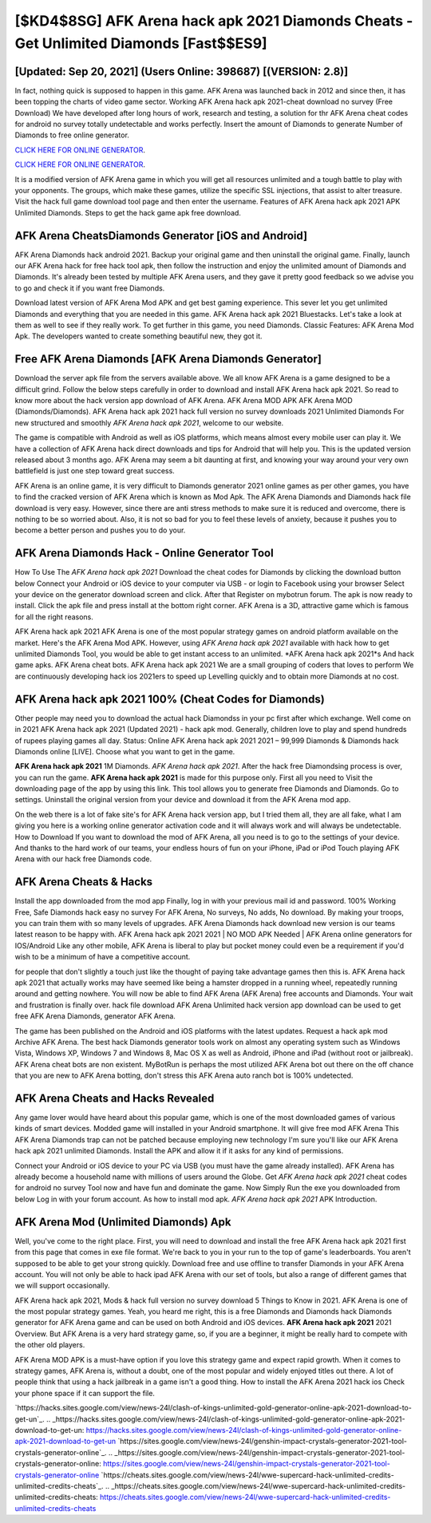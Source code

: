 [$KD4$8SG] AFK Arena hack apk 2021 Diamonds Cheats - Get Unlimited Diamonds [Fast$$ES9]
=========

[Updated: Sep 20, 2021] (Users Online: 398687) [(VERSION: 2.8)]
---------

In fact, nothing quick is supposed to happen in this game.  AFK Arena was launched back in 2012 and since then, it has been topping the charts of video game sector.  Working AFK Arena hack apk 2021-cheat download no survey (Free Download) We have developed after long hours of work, research and testing, a solution for thr AFK Arena cheat codes for android no survey totally undetectable and works perfectly.  Insert the amount of Diamonds to generate Number of Diamonds to free online generator.

`CLICK HERE FOR ONLINE GENERATOR`_.

.. _CLICK HERE FOR ONLINE GENERATOR: http://realdld.xyz/8f0cded

`CLICK HERE FOR ONLINE GENERATOR`_.

.. _CLICK HERE FOR ONLINE GENERATOR: http://realdld.xyz/8f0cded

It is a modified version of AFK Arena game in which you will get all resources unlimited and a tough battle to play with your opponents. The groups, which make these games, utilize the specific SSL injections, that assist to alter treasure. Visit the hack full game download tool page and then enter the username.  Features of AFK Arena hack apk 2021 APK Unlimited Diamonds.  Steps to get the hack game apk free download.

AFK Arena CheatsDiamonds Generator [iOS and Android]
---------

AFK Arena Diamonds hack android 2021.  Backup your original game and then uninstall the original game.  Finally, launch our AFK Arena hack for free hack tool apk, then follow the instruction and enjoy the unlimited amount of Diamonds and Diamonds. It's already been tested by multiple AFK Arena users, and they gave it pretty good feedback so we advise you to go and check it if you want free Diamonds.

Download latest version of AFK Arena Mod APK and get best gaming experience.  This sever let you get unlimited Diamonds and everything that you are needed in this game.  AFK Arena hack apk 2021 Bluestacks. Let's take a look at them as well to see if they really work.  To get further in this game, you need Diamonds. Classic Features: AFK Arena  Mod Apk.  The developers wanted to create something beautiful new, they got it.


Free AFK Arena Diamonds [AFK Arena Diamonds Generator]
---------

Download the server apk file from the servers available above.  We all know AFK Arena is a game designed to be a difficult grind.  Follow the below steps carefully in order to download and install AFK Arena hack apk 2021.  So read to know more about the hack version app download of AFK Arena.  AFK Arena MOD APK AFK Arena MOD (Diamonds/Diamonds).  AFK Arena hack apk 2021 hack full version no survey downloads 2021 Unlimited Diamonds For new structured and smoothly *AFK Arena hack apk 2021*, welcome to our website.

The game is compatible with Android as well as iOS platforms, which means almost every mobile user can play it.  We have a collection of AFK Arena hack direct downloads and tips for Android that will help you. This is the updated version released about 3 months ago.  AFK Arena may seem a bit daunting at first, and knowing your way around your very own battlefield is just one step toward great success.

AFK Arena is an online game, it is very difficult to Diamonds generator 2021 online games as per other games, you have to find the cracked version of AFK Arena which is known as Mod Apk.  The AFK Arena Diamonds and Diamonds hack file download is very easy. However, since there are anti stress methods to make sure it is reduced and overcome, there is nothing to be so worried about. Also, it is not so bad for you to feel these levels of anxiety, because it pushes you to become a better person and pushes you to do your.

AFK Arena Diamonds Hack - Online Generator Tool
---------

How To Use The *AFK Arena hack apk 2021* Download the cheat codes for Diamonds by clicking the download button below Connect your Android or iOS device to your computer via USB - or login to Facebook using your browser Select your device on the generator download screen and click. After that Register on mybotrun forum.  The apk is now ready to install. Click the apk file and press install at the bottom right corner. AFK Arena is a 3D, attractive game which is famous for all the right reasons.

AFK Arena hack apk 2021 AFK Arena is one of the most popular strategy games on android platform available on the market.  Here's the AFK Arena Mod APK.  However, using *AFK Arena hack apk 2021* available with hack how to get unlimited Diamonds Tool, you would be able to get instant access to an unlimited. *AFK Arena hack apk 2021*s And hack game apks.  AFK Arena cheat bots.  AFK Arena hack apk 2021 We are a small grouping of coders that loves to perform We are continuously developing hack ios 2021ers to speed up Levelling quickly and to obtain more Diamonds at no cost.

**AFK Arena hack apk 2021** 100% (Cheat Codes for Diamonds)
---------

Other people may need you to download the actual hack Diamondss in your pc first after which exchange.  Well come on in 2021 AFK Arena hack apk 2021 (Updated 2021) - hack apk mod.  Generally, children love to play and spend hundreds of rupees playing games all day. Status: Online AFK Arena hack apk 2021 2021 – 99,999 Diamonds & Diamonds hack Diamonds online [LIVE]. Choose what you want to get in the game.

**AFK Arena hack apk 2021** 1M Diamonds. *AFK Arena hack apk 2021*.  After the hack free Diamondsing process is over, you can run the game. **AFK Arena hack apk 2021** is made for this purpose only.  First all you need to Visit the downloading page of the app by using this link.  This tool allows you to generate free Diamonds and Diamonds.  Go to settings.  Uninstall the original version from your device and download it from the AFK Arena mod app.

On the web there is a lot of fake site's for AFK Arena hack version app, but I tried them all, they are all fake, what I am giving you here is a working online generator activation code and it will always work and will always be undetectable. How to Download If you want to download the mod of AFK Arena, all you need is to go to the settings of your device.  And thanks to the hard work of our teams, your endless hours of fun on your iPhone, iPad or iPod Touch playing AFK Arena with our hack free Diamonds code.

AFK Arena Cheats & Hacks
---------

Install the app downloaded from the mod app Finally, log in with your previous mail id and password. 100% Working Free, Safe Diamonds hack easy no survey For AFK Arena, No surveys, No adds, No download.  By making your troops, you can train them with so many levels of upgrades. AFK Arena Diamonds hack download new version is our teams latest reason to be happy with.  AFK Arena hack apk 2021 2021 | NO MOD APK Needed | AFK Arena online generators for IOS/Android Like any other mobile, AFK Arena is liberal to play but pocket money could even be a requirement if you'd wish to be a minimum of have a competitive account.

for people that don't slightly a touch just like the thought of paying take advantage games then this is. AFK Arena hack apk 2021 that actually works may have seemed like being a hamster dropped in a running wheel, repeatedly running around and getting nowhere.  You will now be able to find AFK Arena (AFK Arena) free accounts and Diamonds.  Your wait and frustration is finally over. hack file download AFK Arena Unlimited hack version app download can be used to get free AFK Arena Diamonds, generator AFK Arena.

The game has been published on the Android and iOS platforms with the latest updates.  Request a hack apk mod Archive AFK Arena.  The best hack Diamonds generator tools work on almost any operating system such as Windows Vista, Windows XP, Windows 7 and Windows 8, Mac OS X as well as Android, iPhone and iPad (without root or jailbreak). AFK Arena cheat bots are non existent. MyBotRun is perhaps the most utilized AFK Arena bot out there on the off chance that you are new to AFK Arena botting, don't stress this AFK Arena auto ranch bot is 100% undetected.

AFK Arena Cheats and Hacks Revealed
---------

Any game lover would have heard about this popular game, which is one of the most downloaded games of various kinds of smart devices.  Modded game will installed in your Android smartphone. It will give free mod AFK Arena This AFK Arena Diamonds trap can not be patched because employing new technology I'm sure you'll like our AFK Arena hack apk 2021 unlimited Diamonds. Install the APK and allow it if it asks for any kind of permissions.

Connect your Android or iOS device to your PC via USB (you must have the game already installed).  AFK Arena has already become a household name with millions of users around the Globe.  Get *AFK Arena hack apk 2021* cheat codes for android no survey Tool now and have fun and dominate the game.  Now Simply Run the exe you downloaded from below Log in with your forum account. As how to install mod apk. *AFK Arena hack apk 2021* APK Introduction.

AFK Arena Mod (Unlimited Diamonds) Apk
---------

Well, you've come to the right place.  First, you will need to download and install the free AFK Arena hack apk 2021 first from this page that comes in exe file format. We're back to you in your run to the top of game's leaderboards. You aren't supposed to be able to get your strong quickly.  Download free and use offline to transfer Diamonds in your AFK Arena account.  You will not only be able to hack ipad AFK Arena with our set of tools, but also a range of different games that we will support occasionally.

AFK Arena hack apk 2021, Mods & hack full version no survey download 5 Things to Know in 2021.  AFK Arena is one of the most popular strategy games. Yeah, you heard me right, this is a free Diamonds and Diamonds hack Diamonds generator for ‎AFK Arena game and can be used on both Android and iOS devices.  **AFK Arena hack apk 2021** 2021 Overview.  But AFK Arena is a very hard strategy game, so, if you are a beginner, it might be really hard to compete with the other old players.

AFK Arena MOD APK is a must-have option if you love this strategy game and expect rapid growth.  When it comes to strategy games, AFK Arena is, without a doubt, one of the most popular and widely enjoyed titles out there.  A lot of people think that using a hack jailbreak in a game isn't a good thing.  How to install the AFK Arena 2021 hack ios Check your phone space if it can support the file.

`https://hacks.sites.google.com/view/news-24l/clash-of-kings-unlimited-gold-generator-online-apk-2021-download-to-get-un`_.
.. _https://hacks.sites.google.com/view/news-24l/clash-of-kings-unlimited-gold-generator-online-apk-2021-download-to-get-un: https://hacks.sites.google.com/view/news-24l/clash-of-kings-unlimited-gold-generator-online-apk-2021-download-to-get-un
`https://sites.google.com/view/news-24l/genshin-impact-crystals-generator-2021-tool-crystals-generator-online`_.
.. _https://sites.google.com/view/news-24l/genshin-impact-crystals-generator-2021-tool-crystals-generator-online: https://sites.google.com/view/news-24l/genshin-impact-crystals-generator-2021-tool-crystals-generator-online
`https://cheats.sites.google.com/view/news-24l/wwe-supercard-hack-unlimited-credits-unlimited-credits-cheats`_.
.. _https://cheats.sites.google.com/view/news-24l/wwe-supercard-hack-unlimited-credits-unlimited-credits-cheats: https://cheats.sites.google.com/view/news-24l/wwe-supercard-hack-unlimited-credits-unlimited-credits-cheats